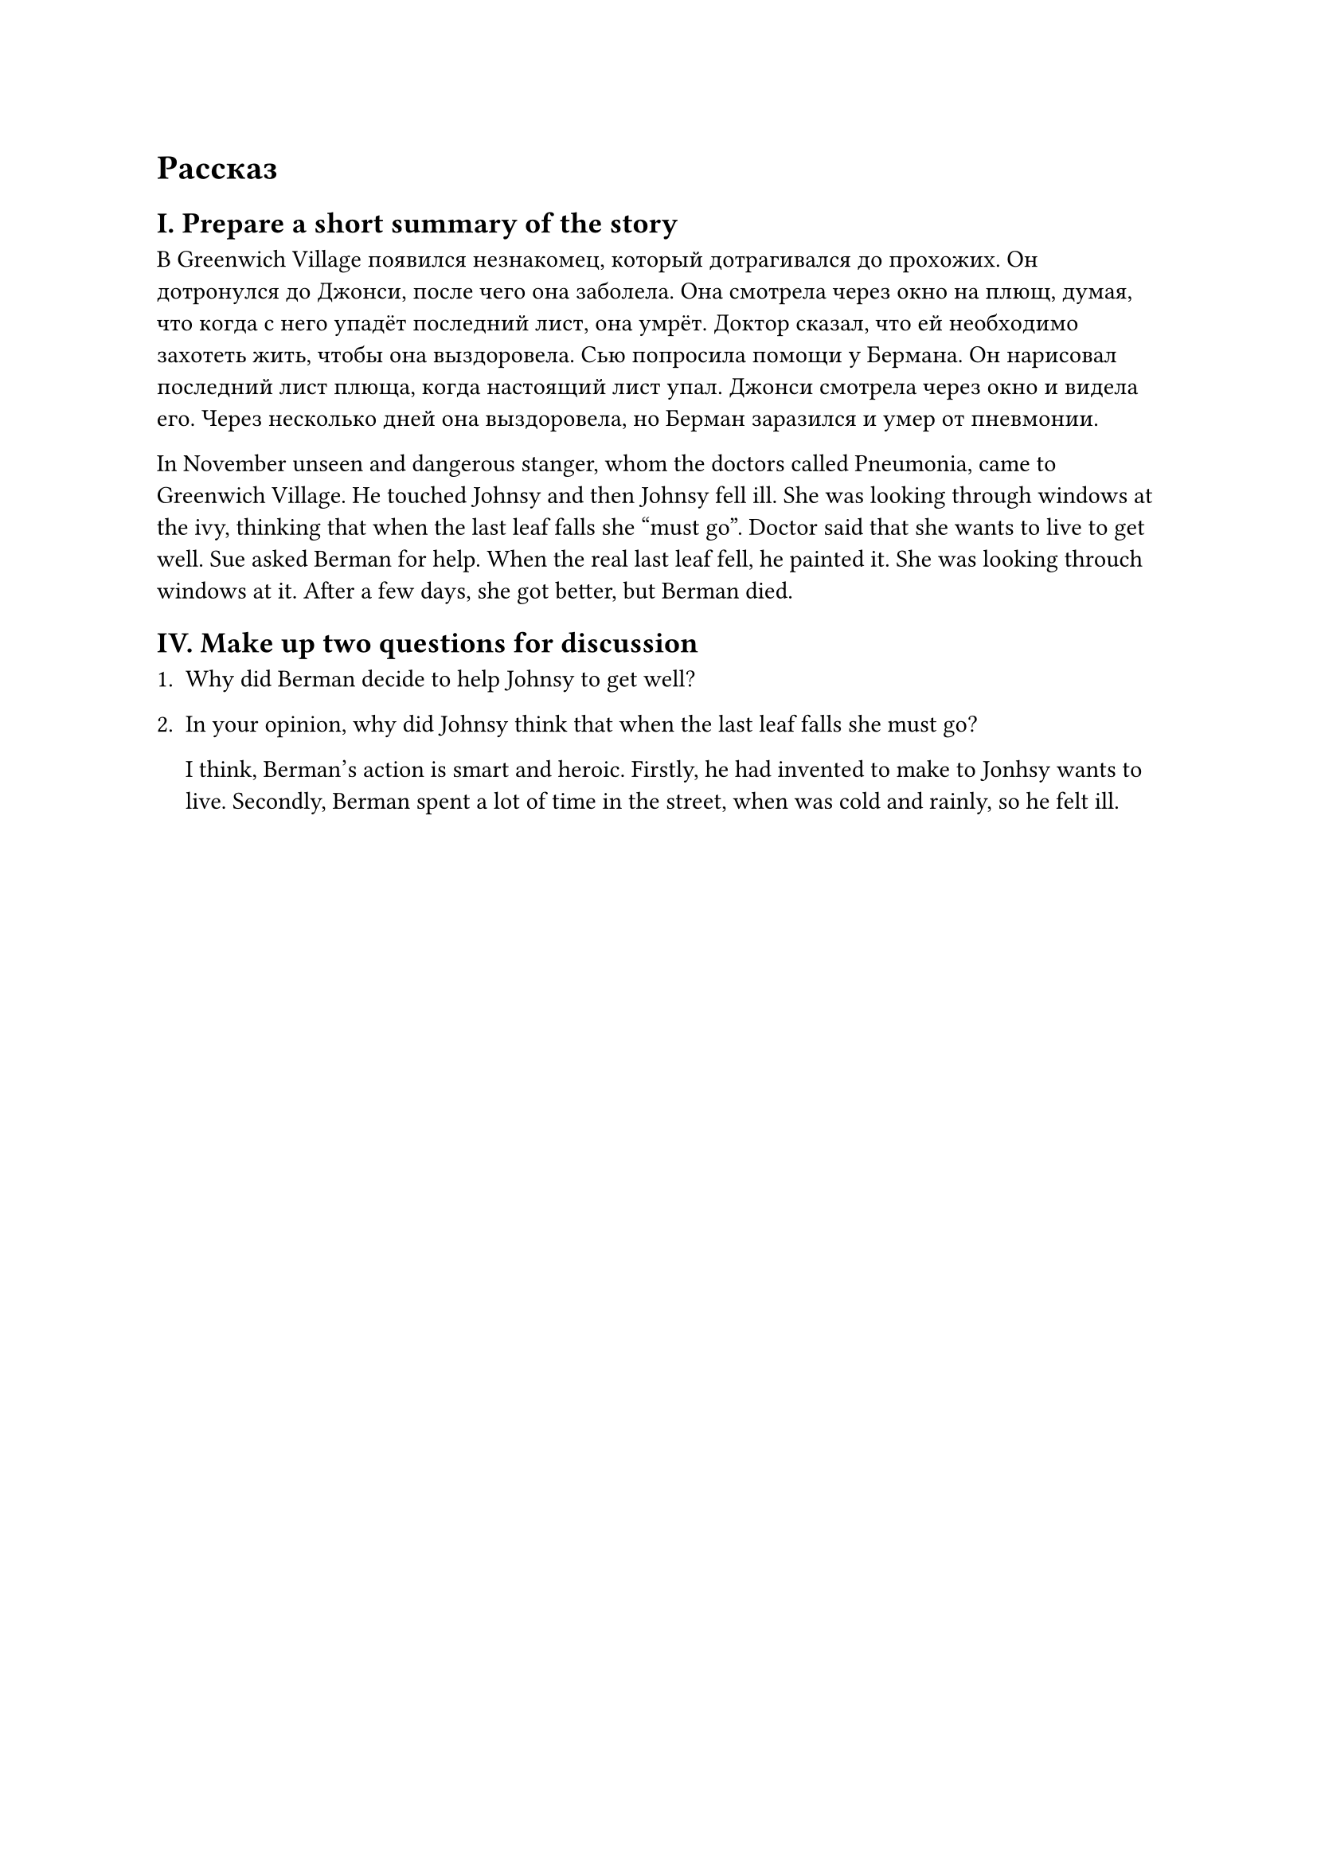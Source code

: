 = Рассказ

== I. Prepare a short summary of the story

В Greenwich Village появился незнакомец, который дотрагивался до прохожих. Он дотронулся до
Джонси, после чего она заболела. Она смотрела через окно на плющ, думая, что когда с него
упадёт последний лист, она умрёт. Доктор сказал, что ей необходимо захотеть жить, чтобы
она выздоровела. Сью попросила помощи у Бермана. Он нарисовал последний лист плюща, когда
настоящий лист упал. Джонси смотрела через окно и видела его. Через несколько дней она выздоровела,
но Берман заразился и умер от пневмонии.

In November unseen and dangerous stanger, whom the doctors called Pneumonia, came to
Greenwich Village. He touched Johnsy and then Johnsy fell ill. She was looking through
windows at the ivy, thinking that when the last leaf falls she "must go". Doctor said
that she wants to live to get well. Sue asked Berman for help. When the real last leaf
fell, he painted it. She was looking throuch windows at it. After a few days, she got better,
but Berman died.

== IV. Make up two questions for discussion

+ Why did Berman decide to help Johnsy to get well?

+ In your opinion, why did Johnsy think that when the last leaf falls she must go?

  I think, Berman's action is smart and heroic. Firstly, he had invented to make to
  Jonhsy wants to live. Secondly, Berman spent a lot of time in the street, when
  was cold and rainly, so he felt ill.
